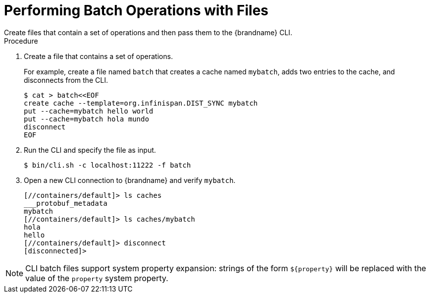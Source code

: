 = Performing Batch Operations with Files
Create files that contain a set of operations and then pass them to the {brandname} CLI.

.Procedure
. Create a file that contains a set of operations.
+
For example, create a file named `batch` that creates a cache named `mybatch`, adds two entries to the cache, and disconnects from the CLI.
+
[source,options="nowrap",subs=attributes+]
----
$ cat > batch<<EOF
create cache --template=org.infinispan.DIST_SYNC mybatch
put --cache=mybatch hello world
put --cache=mybatch hola mundo
disconnect
EOF
----
+
. Run the CLI and specify the file as input.
+
[source,options="nowrap",subs=attributes+]
----
$ bin/cli.sh -c localhost:11222 -f batch
----
+
. Open a new CLI connection to {brandname} and verify `mybatch`.
+
[source,options="nowrap",subs=attributes+]
----
[//containers/default]> ls caches
___protobuf_metadata
mybatch
[//containers/default]> ls caches/mybatch
hola
hello
[//containers/default]> disconnect
[disconnected]>
----

[NOTE]
====
CLI batch files support system property expansion: strings of the form `${property}` will be replaced with the value of the `property` system property.
====
